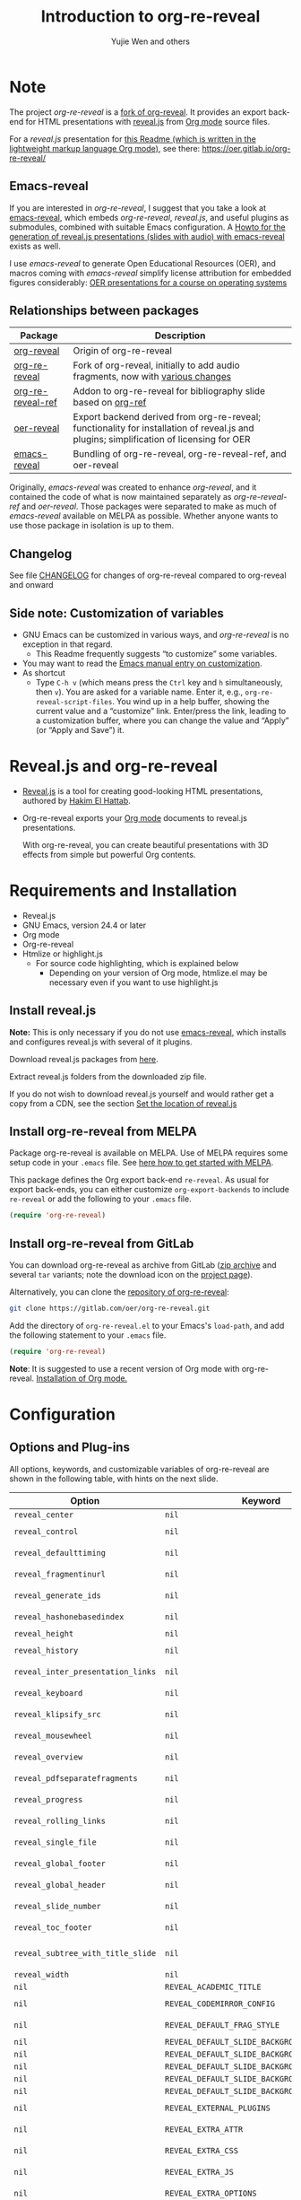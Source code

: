 # Local IspellDict: en
#+Title: Introduction to org-re-reveal
#+Author: Yujie Wen and others

#+KEYWORDS: org mode, reveal.js, presentation, HTML, slide show, org-re-reveal, emacs-reveal, OER
#+DESCRIPTION: Readme for org-re-reveal to generate HTML/reveal.js presentations from Org mode source files.

# SPDX-License-Identifier: GPL-3.0-or-later
# Authors: Yujie Wen <yjwen.ty@gmail.com> and contributors to
#          org-reveal and org-re-reveal, see there:
#          https://github.com/yjwen/org-reveal/commits/master
#          https://gitlab.com/oer/org-re-reveal/commits/master

# Copyright (C) 2013-2018 Yujie Wen and contributors to org-reveal, see:
#                         https://github.com/yjwen/org-reveal/commits/master
# Copyright (C) 2017-2019 Jens Lechtenbörger
# Copyright (C) 2019      Ayush Goyal <perfectayush@gmail.com>

#+OPTIONS: reveal_center:t reveal_progress:t reveal_history:nil reveal_control:t
#+OPTIONS: reveal_rolling_links:t reveal_keyboard:t reveal_overview:t num:nil
#+OPTIONS: reveal_width:1400 reveal_height:1000
#+OPTIONS: toc:1
#+OPTIONS: reveal_klipsify_src:t
#+REVEAL_MIN_SCALE: 1.0
#+REVEAL_MAX_SCALE: 1.0
#+REVEAL_PLUGINS: (notes search zoom)
#+REVEAL_MARGIN: 0.1
#+REVEAL_TRANS: cube
#+REVEAL_THEME: black
#+REVEAL_HLEVEL: 2
#+REVEAL_HEAD_PREAMBLE: <meta name="description" content="Org-re-reveal Introduction.">
#+REVEAL_POSTAMBLE: <p> Based upon work by yjwen. </p>
#+REVEAL_EXTRA_CSS: ./local.css

* Note

The project /org-re-reveal/ is a
[[https://github.com/lechten/org-reveal][fork of org-reveal]].
It provides an export back-end for HTML presentations with
[[https://revealjs.com/][reveal.js]] from
[[https://orgmode.org/][Org mode]] source files.

For a /reveal.js/ presentation for
[[https://gitlab.com/oer/org-re-reveal/blob/master/Readme.org][this Readme (which is written in the lightweight markup language Org mode)]],
see there: [[https://oer.gitlab.io/org-re-reveal/]]

** Emacs-reveal
If you are interested in /org-re-reveal/, I suggest that you take
a look at [[https://gitlab.com/oer/emacs-reveal][emacs-reveal]], which
embeds /org-re-reveal/, /reveal.js/, and useful
plugins as submodules, combined with suitable Emacs configuration.
A [[https://gitlab.com/oer/emacs-reveal-howto][Howto for the generation of reveal.js presentations (slides with audio) with emacs-reveal]]
exists as well.

I use /emacs-reveal/ to generate Open Educational Resources (OER), and
macros coming with /emacs-reveal/ simplify license attribution for
embedded figures considerably:
[[https://oer.gitlab.io/OS/][OER presentations for a course on operating systems]]

** Relationships between packages

| Package                                                           | Description                                                                                                                                          |
|-------------------------------------------------------------------+------------------------------------------------------------------------------------------------------------------------------------------------------|
| [[https://github.com/yjwen/org-reveal][org-reveal]]               | Origin of org-re-reveal                                                                                                                              |
| [[https://gitlab.com/oer/org-re-reveal][org-re-reveal]]           | Fork of org-reveal, initially to add audio fragments, now with [[https://gitlab.com/oer/org-re-reveal/blob/master/CHANGELOG.org][various changes]]   |
| [[https://gitlab.com/oer/org-re-reveal-ref][org-re-reveal-ref]]   | Addon to org-re-reveal for bibliography slide based on [[https://github.com/jkitchin/org-ref][org-ref]]                                              |
| [[https://gitlab.com/oer/oer-reveal][oer-reveal]]                 | Export backend derived from org-re-reveal; functionality for installation of reveal.js and plugins; simplification of licensing for OER              |
| [[https://gitlab.com/oer/emacs-reveal/][emacs-reveal]]            | Bundling of org-re-reveal, org-re-reveal-ref, and oer-reveal                                                                                         |

Originally, /emacs-reveal/ was created to enhance /org-reveal/, and it
contained the code of what is now maintained separately as
/org-re-reveal-ref/ and /oer-reveal/.  Those packages were separated
to make as much of /emacs-reveal/ available on MELPA as possible.
Whether anyone wants to use those package in isolation is up to them.

** Changelog
   See file [[https://gitlab.com/oer/org-re-reveal/tree/master/CHANGELOG.org][CHANGELOG]]
   for changes of org-re-reveal compared to org-reveal and onward

** Side note: Customization of variables
   - GNU Emacs can be customized in various ways, and /org-re-reveal/
     is no exception in that regard.
     - This Readme frequently suggests “to customize” some variables.
   - You may want to read the
     [[https://www.gnu.org/software/emacs/manual/html_node/emacs/Customization.html][Emacs manual entry on customization]].
   - As shortcut
     - Type ~C-h v~ (which means press the ~Ctrl~ key and ~h~
       simultaneously, then ~v~).  You are asked for a variable name.
       Enter it, e.g., ~org-re-reveal-script-files~.  You wind up in a
       help buffer, showing the current value and a “customize” link.
       Enter/press the link, leading to a customization buffer, where
       you can change the value and “Apply” (or “Apply and
       Save”) it.

* Reveal.js and org-re-reveal

  - [[https://revealjs.com/][Reveal.js]] is a tool for creating
    good-looking HTML presentations, authored by
    [[https://hakim.se/][Hakim El Hattab]].
  - Org-re-reveal exports your [[https://orgmode.org/][Org mode]]
    documents to reveal.js presentations.

    With org-re-reveal, you can create beautiful presentations with 3D
    effects from simple but powerful Org contents.

* Requirements and Installation

  - Reveal.js
  - GNU Emacs, version 24.4 or later
  - Org mode
  - Org-re-reveal
  - Htmlize or highlight.js
    - For source code highlighting, which is explained below
      - Depending on your version of Org mode, htmlize.el may be
        necessary even if you want to use highlight.js

** Install reveal.js

   *Note:* This is only necessary if you do not use [[https://gitlab.com/oer/emacs-reveal][emacs-reveal]],
   which installs and configures reveal.js with several of it plugins.

   Download reveal.js packages from [[https://github.com/hakimel/reveal.js/][here]].

   Extract reveal.js folders from the downloaded zip file.

   If you do not wish to download reveal.js yourself and would rather get a copy from a CDN,
   see the section [[https://gitlab.com/oer/org-re-reveal#set-the-location-of-revealjs][Set the location of reveal.js]]

** Install org-re-reveal from MELPA

   Package org-re-reveal is available on MELPA.  Use of MELPA requires
   some setup code in your ~.emacs~ file.
   See [[https://melpa.org/#/getting-started][here how to get started with MELPA]].

   This package defines the Org export back-end ~re-reveal~.  As usual
   for export back-ends, you can either customize
   ~org-export-backends~ to include ~re-reveal~ or add the following
   to your ~.emacs~ file.
   #+BEGIN_SRC lisp
   (require 'org-re-reveal)
   #+END_SRC

** Install org-re-reveal from GitLab

   You can download org-re-reveal as archive from GitLab
   ([[https://gitlab.com/oer/org-re-reveal/-/archive/master/org-re-reveal-master.zip][zip archive]]
   and several ~tar~ variants; note the download icon on the
   [[https://gitlab.com/oer/org-re-reveal][project page]]).

   Alternatively, you can clone the
   [[https://gitlab.com/oer/org-re-reveal][repository of org-re-reveal]]:
   #+BEGIN_SRC sh
   git clone https://gitlab.com/oer/org-re-reveal.git
   #+END_SRC

   Add the directory of =org-re-reveal.el= to your Emacs's ~load-path~, and add the
   following statement to your =.emacs= file.
   #+BEGIN_SRC lisp
   (require 'org-re-reveal)
   #+END_SRC

   *Note*: It is suggested to use a recent version of Org mode with
   org-re-reveal.  [[https://orgmode.org/][Installation of Org mode.]]

* Configuration

** Options and Plug-ins

   All options, keywords, and customizable variables of org-re-reveal are
   shown in the following table, with hints on the next slide.

| Option                            | Keyword                                      | Variable                                 |
|-----------------------------------+----------------------------------------------+------------------------------------------|
| ~reveal_center~                   | ~nil~                                        | ~org-re-reveal-center~                   |
| ~reveal_control~                  | ~nil~                                        | ~org-re-reveal-control~                  |
| ~reveal_defaulttiming~            | ~nil~                                        | ~org-re-reveal-defaulttiming~            |
| ~reveal_fragmentinurl~            | ~nil~                                        | ~org-re-reveal-fragmentinurl~            |
| ~reveal_generate_ids~             | ~nil~                                        | ~org-re-reveal-generate-custom-ids~      |
| ~reveal_hashonebasedindex~        | ~nil~                                        | ~org-re-reveal-hashonebasedindex~        |
| ~reveal_height~                   | ~nil~                                        | ~org-re-reveal-height~                   |
| ~reveal_history~                  | ~nil~                                        | ~org-re-reveal-history~                  |
| ~reveal_inter_presentation_links~ | ~nil~                                        | ~org-re-reveal-inter-presentation-links~ |
| ~reveal_keyboard~                 | ~nil~                                        | ~org-re-reveal-keyboard~                 |
| ~reveal_klipsify_src~             | ~nil~                                        | ~org-re-reveal-klipsify-src~             |
| ~reveal_mousewheel~               | ~nil~                                        | ~org-re-reveal-mousewheel~               |
| ~reveal_overview~                 | ~nil~                                        | ~org-re-reveal-overview~                 |
| ~reveal_pdfseparatefragments~     | ~nil~                                        | ~org-re-reveal-pdfseparatefragments~     |
| ~reveal_progress~                 | ~nil~                                        | ~org-re-reveal-progress~                 |
| ~reveal_rolling_links~            | ~nil~                                        | ~org-re-reveal-rolling-links~            |
| ~reveal_single_file~              | ~nil~                                        | ~org-re-reveal-single-file~              |
| ~reveal_global_footer~            | ~nil~                                        | ~org-re-reveal-global-footer~            |
| ~reveal_global_header~            | ~nil~                                        | ~org-re-reveal-global-header~            |
| ~reveal_slide_number~             | ~nil~                                        | ~org-re-reveal-slide-number~             |
| ~reveal_toc_footer~               | ~nil~                                        | ~org-re-reveal-toc-footer~               |
| ~reveal_subtree_with_title_slide~ | ~nil~                                        | ~org-re-reveal-subtree-with-title-slide~ |
| ~reveal_width~                    | ~nil~                                        | ~org-re-reveal-width~                    |
| ~nil~                             | ~REVEAL_ACADEMIC_TITLE~                      | ~nil~                                    |
| ~nil~                             | ~REVEAL_CODEMIRROR_CONFIG~                   | ~org-re-reveal-klipse-codemirror~        |
| ~nil~                             | ~REVEAL_DEFAULT_FRAG_STYLE~                  | ~org-re-reveal-default-frag-style~       |
| ~nil~                             | ~REVEAL_DEFAULT_SLIDE_BACKGROUND~            | ~nil~                                    |
| ~nil~                             | ~REVEAL_DEFAULT_SLIDE_BACKGROUND_SIZE~       | ~nil~                                    |
| ~nil~                             | ~REVEAL_DEFAULT_SLIDE_BACKGROUND_POSITION~   | ~nil~                                    |
| ~nil~                             | ~REVEAL_DEFAULT_SLIDE_BACKGROUND_REPEAT~     | ~nil~                                    |
| ~nil~                             | ~REVEAL_DEFAULT_SLIDE_BACKGROUND_TRANSITION~ | ~nil~                                    |
| ~nil~                             | ~REVEAL_EXTERNAL_PLUGINS~                    | ~org-re-reveal-external-plugins~         |
| ~nil~                             | ~REVEAL_EXTRA_ATTR~                          | ~org-re-reveal-extra-attr~               |
| ~nil~                             | ~REVEAL_EXTRA_CSS~                           | ~org-re-reveal-extra-css~                |
| ~nil~                             | ~REVEAL_EXTRA_JS~                            | ~org-re-reveal-extra-js~                 |
| ~nil~                             | ~REVEAL_EXTRA_OPTIONS~                       | ~org-re-reveal-extra-options~            |
| ~nil~                             | ~REVEAL_EXTRA_SCRIPTS~                       | ~org-re-reveal-extra-scripts~            |
| ~nil~                             | ~REVEAL_HEAD_PREAMBLE~                       | ~org-re-reveal-head-preamble~            |
| ~nil~                             | ~REVEAL_INIT_SCRIPT~                         | ~org-re-reveal-init-script~              |
| ~nil~                             | ~REVEAL_HIGHLIGHT_CSS~                       | ~org-re-reveal-highlight-css~            |
| ~nil~                             | ~REVEAL_HIGHLIGHT_URL~                       | ~org-re-reveal-highlight-url~            |
| ~nil~                             | ~REVEAL_HLEVEL~                              | ~nil~                                    |
| ~nil~                             | ~REVEAL_KLIPSE_CSS_URL~                      | ~org-re-reveal-klipse-css~               |
| ~nil~                             | ~REVEAL_KLIPSE_EXTRA_CONFIG~                 | ~org-re-reveal-klipse-extra-config~      |
| ~nil~                             | ~REVEAL_KLIPSE_JS_URL~                       | ~org-re-reveal-klipse-js~                |
| ~nil~                             | ~REVEAL_KLIPSE_SETUP~                        | ~org-re-reveal-klipse-setup~             |
| ~nil~                             | ~REVEAL_MARGIN~                              | ~org-re-reveal-margin~                   |
| ~nil~                             | ~REVEAL_MATHJAX_URL~                         | ~org-re-reveal-mathjax-url~              |
| ~nil~                             | ~REVEAL_MAX_SCALE~                           | ~org-re-reveal-max-scale~                |
| ~nil~                             | ~REVEAL_MIN_SCALE~                           | ~org-re-reveal-min-scale~                |
| ~nil~                             | ~REVEAL_MISCINFO~                            | ~nil~                                    |
| ~nil~                             | ~REVEAL_MULTIPLEX_ID~                        | ~org-re-reveal-multiplex-id~             |
| ~nil~                             | ~REVEAL_MULTIPLEX_SECRET~                    | ~org-re-reveal-multiplex-secret~         |
| ~nil~                             | ~REVEAL_MULTIPLEX_SOCKETIO_URL~              | ~org-re-reveal-multiplex-socketio-url~   |
| ~nil~                             | ~REVEAL_MULTIPLEX_URL~                       | ~org-re-reveal-multiplex-url~            |
| ~nil~                             | ~REVEAL_PLUGINS~                             | ~org-re-reveal-plugins~                  |
| ~nil~                             | ~REVEAL_POSTAMBLE~                           | ~org-re-reveal-postamble~                |
| ~nil~                             | ~REVEAL_PREAMBLE~                            | ~org-re-reveal-preamble~                 |
| ~nil~                             | ~REVEAL_ROOT~                                | ~org-re-reveal-root~                     |
| ~nil~                             | ~REVEAL_SCRIPT_FILES~                        | ~org-re-reveal-script-files~             |
| ~nil~                             | ~REVEAL_SLIDE_HEADER~                        | ~org-re-reveal-slide-header~             |
| ~nil~                             | ~REVEAL_SLIDE_FOOTER~                        | ~org-re-reveal-slide-footer~             |
| ~nil~                             | ~REVEAL_SPEED~                               | ~org-re-reveal-transition-speed~         |
| ~nil~                             | ~REVEAL_TALK_QR_CODE~                        | ~nil~                                    |
| ~nil~                             | ~REVEAL_TALK_URL~                            | ~nil~                                    |
| ~nil~                             | ~REVEAL_THEME~                               | ~org-re-reveal-theme~                    |
| ~nil~                             | ~REVEAL_TITLE_SLIDE~                         | ~org-re-reveal-title-slide~              |
| ~nil~                             | ~REVEAL_TITLE_SLIDE_BACKGROUND~              | ~nil~                                    |
| ~nil~                             | ~REVEAL_TITLE_SLIDE_STATE~                   | ~nil~                                    |
| ~nil~                             | ~REVEAL_TITLE_SLIDE_TIMING~                  | ~nil~                                    |
| ~nil~                             | ~REVEAL_TITLE_SLIDE_BACKGROUND_SIZE~         | ~nil~                                    |
| ~nil~                             | ~REVEAL_TITLE_SLIDE_BACKGROUND_POSITION~     | ~nil~                                    |
| ~nil~                             | ~REVEAL_TITLE_SLIDE_BACKGROUND_REPEAT~       | ~nil~                                    |
| ~nil~                             | ~REVEAL_TITLE_SLIDE_BACKGROUND_TRANSITION~   | ~nil~                                    |
| ~nil~                             | ~REVEAL_TOC_SLIDE_STATE~                     | ~nil~                                    |
| ~nil~                             | ~REVEAL_TOC_SLIDE_CLASS~                     | ~nil~                                    |
| ~nil~                             | ~REVEAL_TOC_SLIDE_TITLE~                     | ~org-re-reveal-toc-slide-title~          |
| ~nil~                             | ~REVEAL_TRANS~                               | ~org-re-reveal-transition~               |

#+REVEAL: split
   For documentation of variables, see their doc strings.  E.g.,
   either invoke ~C-h v~ followed by the name of the variable or
   browse the customization group ~org-export-re-reveal~: enter
   ~M-x customize-group~, then ~org-export-re-reveal~.

   For examples, please refer to the heading part of this document
   and to [[https://gitlab.com/oer/org-re-reveal/tree/master/test-cases][test-cases in the GitLab repository]].

   Options and keywords that do not have a variable documenting their
   effects are explained in this document.  Search in reveal.js
   presentations is invoked with ~C-S-f~ (which means “Control” and
   “Shift” and “f”; curiously, “f” is shown as “F” on keyboards, which
   actually is “Shift f”).

   Note that =#+REVEAL_EXTRA_OPTIONS: your_comma_separated_options=
   and =org-re-reveal-extra-options= allow to specify all
   [[https://github.com/hakimel/reveal.js/#configuration][configuration options of reveal.js]].


** Set the location of reveal.js

   org-re-reveal must know where reveal.js is on your computer before
   exporting Org contents.  You do not have to worry about any of this with
   [[https://gitlab.com/oer/emacs-reveal][emacs-reveal]].

   The location of reveal.js is the path to
   the top directory of the reveal.js packages, the directory which contains
   file ~README.md~, but *not* the one that contains the file reveal.js.

   The default location is =./reveal.js=, relative to the Org file.

   Customize =org-re-reveal-root= to change the location
   globally, or use keyword =REVEAL_ROOT= in an individual Org file.
   For example, add the following statement to your .emacs file:
#+BEGIN_SRC lisp
(setq org-re-reveal-root "file:///d:/reveal.js")
#+END_SRC

#+REVEAL: split
   *IMPORTANT*: If you use absolute paths to reveal.js as illustrated
   above, they should be in URL form,
   ~file:///path_to_reveal.js~.

   #+BEGIN_SRC org
   ,#+REVEAL_ROOT: file:///d:/reveal.js
   #+END_SRC

   You can also set =REVEAL_ROOT= to a URL to use reveal.js from
   the web instead of downloading a local copy.  The reveal.js
   documentation does not recommend this, though.

   #+BEGIN_SRC org
   ,#+REVEAL_ROOT: https://revealjs.com/
   #+END_SRC


*** URL form for file location

    For example if you cloned this repository to your home directory,
    this file in Mac OS X might be referred to as
    ~file:///Users/username/org-re-reveal/Readme.org~.  This file in
    GNU/Linux could be ~file:///home/username/org-re-reveal/Readme.org~,
    in Windows
    ~file:///c:/Users/username/org-re-reveal/Readme.org~.  For more
    details on this standard please refer to
    [[https://en.wikipedia.org/wiki/File_URI_scheme]].

** First Try

   The library org-re-reveal needs to be loaded first.  That can happen
   either by adding ~(require 'org-re-reveal)~ to your ~.emacs~ file or
   manually: Type "M-x load-library", then "org-re-reveal".

   Now you can export this manual, ~Readme.org~, into a reveal.js
   presentation by typing "C-c C-e v v".  That key binding can be
   changed by customizing ~org-re-reveal-keys~.

   Open the generated "Readme.html" in your browser and enjoy the
   cool slides.  (Of course, the location of reveal.js must be
   configured properly, as explained earlier.)

** Error about head.min.js
   Older versions of reveal.js included an initialization file
   ~head.min.js~, which does not exist with newer versions.  By
   default, ~org-re-reveal~ tries to load all files of
   ~org-re-reveal-script-files~.  If you see an error (in the
   browser’s console) that ~lib/js/head.min.js~ does not exist,
   customize ~org-re-reveal-script-files~ to remove it.

** The HLevel

   org-re-reveal maps each heading and its contents to one reveal.js
   slide. Since reveal.js arranges slides into a 2-dimensional matrix,
   org-re-reveal use a *HLevel* value to decide whether to map headings to horizontal
   or vertical slides.

   * Headings of level less than or equal to *HLevel* are mapped to horizontal
     slides.
   * Headings with a deeper level are mapped to vertical slides.

   HLevel's default value is 1, means only level 1 headings are arranged
   horizontally. Deeper headings are mapped to vertical slides below their
   parent level 1 heading.

*** HLevel's Effects on Slides Layout

    Assume we have a simple Org file as below:
#+BEGIN_SRC org
,* H1
,* H2
,** H2.1
,*** H2.1.1
,* H3
#+END_SRC

    If HLevel is 1, the default value, headings H2.1 and H2.1.1 will
    be mapped to vertical slides below the slides of heading H2.

    [[./images/hlevel.png]]

#+REVEAL: split

    If HLevel is changed to 2, slides of heading H2.1 will be changed
    to the main horizontal queue, and slides of heading H2.1.1 will be
    a vertical slide below it.

    [[./images/hlevel2.png]]

*** Configure HLevel's Value

    * Change variable =org-re-reveal-hlevel='s value to set HLevel globally.
      For example, add the following statement to your =.emacs= file.
      #+BEGIN_SRC lisp
(setq org-re-reveal-hlevel 2)
      #+END_SRC

    * Set HLevel within individual Org file with option =REVEAL_HLEVEL=:
      #+BEGIN_SRC org
,#+REVEAL_HLEVEL: 2
      #+END_SRC

** Subheadings

   If you want one slide to have its usual heading followed by a
   subheading, you can add a ~NOSLIDE~ property (and make sure that
   the subheading does not appear in the table of contents):
#+BEGIN_SRC org
,* A normal slide
,** A subheading
   :PROPERTIES:
   :UNNUMBERED: notoc
   :NOSLIDE: t
   :END:
#+END_SRC

** Force Split

   If one heading has too many things to fit into one slide, you can
   split the contents into multiple vertical slides manually, by inserting

#+BEGIN_SRC org
,#+REVEAL: split
#+END_SRC

#+REVEAL: split data-background="#555555"

   Now a new slide begins after the ~#+REVEAL~ keyword.

   By default, any background attributes of a slide should remain in
   effect for the split parts.  In addition, you can
   add HTML attributes after ~#+REVEAL: split~, e.g., this slide
   uses ~#+REVEAL: split data-background="#555555"~ to set a
   background color.

** Select Theme and Transition

    Themes and transition styles are set globally throughout the whole
    file by setting options =REVEAL_THEME=, =REVEAL_TRANS=, and =REVEAL_SPEED=.

    For an example, please check the heading part of this document.
    Note that some themes access remote servers to download fonts.
    Your privacy policy should explain this.

    Available themes can be found in "css/theme/" in the reveal.js
    directory and customized via ~org-re-reveal-theme~.

    Available transitions can be found in the
    [[https://github.com/hakimel/reveal.js/blob/master/README.md][README of reveal.js]]
    and customized via ~org-re-reveal-transition~.

** Set The Title Slide
   By default, org-re-reveal generates a title slide displaying the
   title, the author, the Email, the date and the time-stamp of the
   Org document, controlled by Org's [[https://orgmode.org/org.html#Export-settings][export settings]].

   To avoid a title slide, set variable
   ~org-re-reveal-title-slide~ to ~nil~ or add the following header line:
   ~#+REVEAL_TITLE_SLIDE:~

*** Customize the Title Slide

    To customize the title slide, set ~org-re-reveal-title-slide~
    to a string with HTML code.  Escape sequences are documented for
    variable ~org-re-reveal-title-slide~; they can be used to retrieve
    document information.  See
    [[https://gitlab.com/oer/org-re-reveal/blob/master/test-cases/test-title-slide.org][test-title-slide.org]]
    for an example including ~REVEAL_ACADEMIC_TITLE~,
    ~REVEAL_TALK_URL~, ~REVEAL_TALK_QR_CODE~

    Alternatively, you can also write the title slide's HTML code
    (with escape sequences) into a separate file and
    set ~org-re-reveal-title-slide~ to the name of that file.

** Set Slide Background

   Slide background can be set to a color, an image, or a repeating image
   array by setting heading properties.

   Keywords ~REVEAL_DEFAULT_SLIDE_BACKGROUND~, ~REVEAL_DEFAULT_SLIDE_BACKGROUND_POSITION~,
   ~REVEAL_DEFAULT_SLIDE_BACKGROUND_REPEAT~, ~REVEAL_DEFAULT_SLIDE_BACKGROUND_SIZE~, and
   ~REVEAL_DEFAULT_SLIDE_BACKGROUND_TRANSITION~ can be used to specify
   default values for options explained subsequently for individual
   slides.  Additional keywords ~REVEAL_TITLE_SLIDE_BACKGROUND~,
   ~REVEAL_TITLE_SLIDE_BACKGROUND_POSITION~,
   ~REVEAL_TITLE_SLIDE_BACKGROUND_REPEAT~,
   ~REVEAL_TITLE_SLIDE_BACKGROUND_SIZE~,
   ~REVEAL_TITLE_SLIDE_BACKGROUND_TRANSITION~ set those options for
   the title slide.

*** Colored Background
   :PROPERTIES:
   :reveal_background: linear-gradient(to left, #910830, #521623)
   :END:

    Set property =reveal_background= to either an RGB color value, or any
    supported CSS color format.

#+BEGIN_SRC org
,*** Colored Background
   :PROPERTIES:
   :reveal_background: linear-gradient(to left, #910830, #521623)
   :END:
#+END_SRC

*** Single Image Background - Instructions

    Set property =reveal_background= to an URL of background image.
    Set property =reveal_background_trans= to =slide= to make background image
    sliding rather than fading.
#+BEGIN_SRC org
,*** Single Image Background - Result
    :PROPERTIES:
    :reveal_background: ./images/adult-education-3258944_640.jpg
    :reveal_background_trans: slide
    :END:
#+END_SRC

*** Single Image Background - Result
    :PROPERTIES:
    :reveal_background: ./images/adult-education-3258944_640.jpg
    :reveal_background_trans: slide
    :END:

*** Repeating Image Background - Instructions

    Resize background image by setting property
    =reveal_background_size= to a number.

    Set property =reveal_background_repeat= to =repeat= to repeat
    image on the background.
#+BEGIN_SRC org
,*** Repeating Image Background - Result
    :PROPERTIES:
    :reveal_background: ./images/adult-education-3258944_640.jpg
    :reveal_background_size: 200px
    :reveal_background_repeat: repeat
    :END:
#+END_SRC

*** Repeating Image Background - Result
    :PROPERTIES:
    :reveal_background: ./images/adult-education-3258944_640.jpg
    :reveal_background_size: 200px
    :reveal_background_repeat: repeat
    :END:

*** Title Slide Background Image

    To set the title slide's background image, please specify the
    following options:

    * =REVEAL_TITLE_SLIDE_BACKGROUND=: A URL to the background image.
    * =REVEAL_TITLE_SLIDE_BACKGROUND_SIZE=: HTML size specification, e.g. ~200px~.
    * =REVEAL_TITLE_SLIDE_BACKGROUND_REPEAT=: set to ~repeat~ to repeat the image.

** Slide Size

   Reveal.js scales slides to best fit the display resolution, but you can
   also specify the desired size by settings the option tags =width= and =height=.

   The scaling behavior can also be constrained by setting following
   options:
   * =#+REVEAL_MARGIN:= :: a float number, the factor of empty area
        surrounding slide contents.
   * =#+REVEAL_MIN_SCALE:= :: a float number, the minimum scaling down
        ratio.
   * =#+REVEAL_MAX_SCALE:= :: a float number, the maximum scaling up
        ratio.

** Slide Numbering

   By default, the slide number is showed at the lower-right corner of each slide.

   To disable slide numbering, please add ~reveal_slide_number:nil~ to the
   ~#+OPTIONS:~ line.

   From reveal.js 3.1.0, slide numbering can have several custom
   formats. To choose one format, please set ~reveal_slide_number~ to
   its proper string. For example, ~reveal_slide_number:h/v~.

   Supported format strings can be found in the [[https://github.com/hakimel/reveal.js/#slide-number][reveal.js manual]].


** Slide Header/Footer
   Specify slide header/footer by =#+REVEAL_SLIDE_HEADER:= and
   =#+REVEAL_SLIDE_FOOTER:=. The option content will be put into
   divisions of class =slide-header= and =slide-footer=, so you can
   control their appearance in custom CSS file (see [[Extra Stylesheets]]).
   By default header/footer content will only display on content
   slides. To show them also on the title and toc slide you can add
   ~reveal_global_header:t~ and ~reveal_global_footer:t~ to
   ~#+OPTIONS:~ line. To show the footer on the toc slide but not on
   the title slide, use option ~reveal_toc_footer:t~.

** Fragmented Contents

    Make contents fragmented (show up one-by-one) by setting option
    =ATTR_REVEAL= with property ":frag frag-style", as illustrated
    below.

#+ATTR_REVEAL: :frag roll-in
    Paragraphs can be fragmented.

#+ATTR_REVEAL: :frag roll-in
    - Lists can
    - be fragmented.

#+ATTR_REVEAL: :frag roll-in
    Pictures, tables and many other HTML elements can be fragmented.

*** Fragment Styles
    Available fragment styles are:
#+ATTR_REVEAL: :frag t
    * grow
    * shrink
    * roll-in
    * fade-out
    * highlight-red
    * highlight-green
    * highlight-blue
    * appear

    Setting ~:frag t~ will use reveal.js default fragment style, which
    can be overridden by local option ~#+REVEAL_DEFAULT_FRAG_STYLE~ or
    global variable ~org-re-reveal-default-frag-style~.

*** Fragment Index
    Fragment sequence can be changed by assigning adding ~:frag_idx~
    property to each fragmented element.

#+ATTR_REVEAL: :frag t :frag_idx 3
    And, this paragraph shows at last.

#+ATTR_REVEAL: :frag t :frag_idx 2
    This paragraph shows secondly.

#+ATTR_REVEAL: :frag t :frag_idx 1
    This paragraph shows at first.

*** List Fragments

    ~#+ATTR_REVEAL: :frag frag-style~ above a list defines fragment
    style for the list as a whole.
#+ATTR_REVEAL: :frag grow
    1. All items grow.
    2. As a whole.

    To define fragment styles for every list item, please enumerate
    each item's style in a lisp list.

    ~none~ in the style list will disable fragment for the
    corresponding list item.

    Custom fragment sequence should also be enumerated for each list
    item.

#+REVEAL: split
    An example:

#+BEGIN_SRC org
,#+ATTR_REVEAL: :frag (grow shrink roll-in fade-out none) :frag_idx (4 3 2 1 -)
   * I will grow.
   * I will shrink.
   * I rolled in.
   * I will fade out.
   * I don't fragment.
#+END_SRC

#+ATTR_REVEAL: :frag (grow shrink roll-in fade-out none) :frag_idx (4 3 2 1 -)
   * I will grow.
   * I will shrink.
   * I rolled in.
   * I will fade out.
   * I don't fragment.
#+REVEAL: split
   When there is ~:frag_idx~ specified, insufficient fragment style
   list will be extended by its last element. So a ~:frag (appear)~
   assigns each item of a list the ~appear~ fragment style.
#+BEGIN_SRC org
,#+ATTR_REVEAL: :frag (appear)
   * I appear.
   * I appear.
   * I appear.
#+END_SRC
#+ATTR_REVEAL: :frag (appear)
   * I appear.
   * I appear.
   * I appear.

*** List Fragments with Audio

    You can also use org-re-reveal in combination with the
    audio-slideshow plugin of
    [[https://github.com/rajgoel/reveal.js-plugins][reveal.js-plugins]].
    For example, when the audio-slideshow plugin is configured
    properly, the following plays ~1.ogg~ when the first list item
    appears, ~2.ogg~ for the second list item, and no audio for the
    third.  (You need to add suitable audio files to the current
    directory first.)

#+BEGIN_SRC org
,#+ATTR_REVEAL: :frag (appear) :audio (1.ogg 2.ogg none)
   * I appear with audio 1.ogg.
   * I appear with audio 2.ogg.
   * I appear without audio.
#+END_SRC

#+ATTR_REVEAL: :frag (appear) :audio (1.ogg 2.ogg none)
   * I appear with audio 1.ogg.
   * I appear with audio 2.ogg.
   * I appear without audio.

** Data State and Classes for Headlines and Slides, including generated ones
   :PROPERTIES:
   :reveal_data_state: alert
   :END:

   Set property =reveal_data_state= to a headline to change this
   slide's display style.  (In the past, ~reveal.min.css~ defined
   classes ~alert~, ~blackout~, ~soothe~, which were activated by the
   data state.)  In any case, property =reveal_data_state= adds a
   ~data-state~ attribute to the slide's ~section~ element, which is
   called “Slide State” by reveal.js; this might also be useful with
   reveal.js plugins.

#+REVEAL: split
   To add a ~data-state~ attribute to a generated title slide or
   table of contents slide, you can use the following options:

   * =REVEAL_TITLE_SLIDE_STATE=
   * =REVEAL_TOC_SLIDE_STATE=

   To add a ~class~ attribute to a ~section~ element, use
   an [[*Extra Slide Attribute][Extra Slide Attribute]]
   (e.g., property ~:reveal_extra_attr: class="my-class"~).

   To add a ~class~ attribute to the ~section~ element of a generated
   table of contents slide, you can use the option
   =REVEAL_TOC_SLIDE_CLASS=.

   To add a ~class~ attribute to a slide's ~h~-element, add property
   =html_headline_class= to the headline.


** Third-Party Plugins
   Reveal.js is also extensible through third-party plugins, which can
   be loaded with org-re-reveal. Several plugins are included and
   configured with [[https://gitlab.com/oer/emacs-reveal][emacs-reveal]].

   The paths to javascript loading code
   need to be customized in the variable
   ~org-re-reveal-external-plugins~. This variable can be an
   associative list or a filename. If it is an associative list the first
   element of each Assoc cell is a symbol -- the name of the plugin --
   and the second is a string that will be expanded by the ~format~
   function when the plugin is loaded. So, this second element should
   have the form:

   ~" {src: \"%srelative/path/toplugin/from/reveal/root.js\"}"~

   If you need the async or callback parameters, include those too.

#+REVEAL: split

   If ~org-re-reveal-external-plugins~ is a filename, that file must
   contain strings of the above format, one per line (without names of
   plugins, just the ~src~ information embedded in braces); this can
   also be configured within your Org presentation with a line like
   this:

=#+REVEAL_EXTERNAL_PLUGINS: external_plugins.js=

   In any case, org-re-reveal will add the plugins to the dependencies
   parameter when Reveal is initialized.


** Highlight Source Code

   There are three options to highlight source code (or not), see doc
   string of customizable variable ~org-re-reveal-no-htmlize-src~.
   1. Use your Emacs theme with ~htmlize.el~
   2. Use highlight.js
   3. Disable htmlize with above variable, enable on selected source
      code blocks

   To use your Emacs theme, please make sure ~htmlize.el~ is
   installed. Then no more setup is necessary.

   If indentation is wrong, maybe set variable =org-html-indent=
   to =nil= and/or =org-src-preserve-indentation= to =t=.  Then export again.

*** Using highlight.js

    You can also use [[https://highlightjs.org][highlight.js]], by adding ~highlight~ to the reveal.js
    plugin list.
    #+BEGIN_SRC org
      ,#+REVEAL_PLUGINS: (highlight)
    #+END_SRC

    The default highlighting theme is ~zenburn.css~ brought with
    reveal.js. To use other themes, please specify the CSS file name by
    ~#+REVEAL_HIGHLIGHT_CSS~ or the variable ~org-re-reveal-highlight-css~.

    The "%r" in the given CSS file name will be replaced by reveal.js'
    URL.

#+MACRO: klipse-languages (eval (message "%s" (mapconcat #'identity org-re-reveal-klipse-languages ", ")))
** Editable and Executable Source Code
   Thanks to [[https://github.com/viebel/klipse][klipse]], it is
   possible to embed code blocks in CodeMirror instance in order to
   edit and execute code during a presentation.  Note that klipse
   support has been rewritten in org-re-reveal 1.1.11.  Previously,
   code was displayed in iframes, which does not allow to share state
   between different pieces of code; in particular, SQL did not work
   (see [[https://gitlab.com/oer/org-re-reveal/issues/23][this issue]]).

   Now, without iframes, some CSS settings of klipse and reveal.js are
   in conflict.  In particular, scaling needs to be disabled with
   klipse.  See settings of this Readme and examples in the Tips
   section under [[Executable Source Blocks]] as well as that
   [[https://gitlab.com/oer/org-re-reveal/blob/master/test-cases/test-klipsify.org][test file]]
   to get started.

   At present code editing is supported in: {{{klipse-languages}}}

** MathJax
  :PROPERTIES:
  :CUSTOM_ID: my-heading
  :END:

   ${n! \over k!(n-k)!} = {n \choose k}$

   LaTeX equations are rendered in native HTML5 contents.

   *IMPORTANT*: Displaying equations requires an internet connection
   to load JavaScript or a local MathJax installation.
   For the latter, set option =REVEAL_MATHJAX_URL= to
   the URL pointing to the local MathJax location.

   If you use MathJax from a remote location, your privacy policy
   should explain this.

** Preamble and Postamble

   You can define preamble and postamble contents which will not be
   shown as slides, but will be exported into the body part of the
   generated HTML file, at just before and after the slide contents.

   Change preamble and postamble contents globally by setting variable
   =org-re-reveal-preamble= and =org-re-reveal-postamble=.

   Change preamble and postamble contents locally by setting options
   =REVEAL_PREAMBLE= and =REVEAL_POSTAMBLE=, as illustrated at the
   heading part of this document.

   To add custom contents into HTML =<head>= parts, set contents to
   variable =org-re-reveal-head-preamble= or option
   =REVEAL_HEAD_PREAMBLE=.

*** Generating Pre/Postamble by Emacs-Lisp Functions

    If the contents of pre/postamble is the name of an evaluated
    Emacs-Lisp function, which must accept an argument of Org mode
    info and return a string, the returned string will be taken
    as pre/postamble contents.

    So you can embed the Emacs-Lisp function as an Org Babel source
    block and mark it to be evaluated when exporting the document.

** Raw HTML in Slides

   Besides the Org contents, you can embed raw HTML contents
   into slides by placing a =#+REVEAL_HTML= keyword.

   A talk by Linus Torvalds on Git (the source code to embed that
   video makes use of attribute ~data-src~ for lazy loading of the
   video):
   #+REVEAL_HTML: <video controls width="400" height="300" data-src="https://archive.org/download/LinusTorvaldsOnGittechTalk/LinusTorvaldsOnGittechTalk.ogv"></video>

** Speaker Notes
   Reveal.js supports speaker notes, which are displayed in a separate
   browser window. Pressing 's' on slide's windows opens a popup
   window (or indicates if you need to enable this browser feature)
   displaying the current slide with its speaker notes, a timer, and a preview
   of upcoming contents.  To configure timing, see
   ~org-re-reveal-defaulttiming~.
   The following example shows how to define speaker notes for a slide
   with an estimated talk time of 120s.

#+BEGIN_SRC org
,* Heading 1
   :PROPERTIES:
   :reveal_extra_attr: data-timing="120"
   :END:
   Some contents.
,#+BEGIN_NOTES
  Enter speaker notes here.
  - With bullet points
    - If necessary
,#+END_NOTES
#+END_SRC

#+REVEAL: split
   Speaker note functionality requires that ~notes~ is configured as
   plugin (which is true by default with ~org-re-reveal-plugins~) and
   that popup windows are permitted.

   Due to a bug in reveal.js, sometimes the speaker notes window does
   not initialize properly.  As workaround, close the speaker notes
   windows and press ’s’ again; notes should be working then.
   If this does not work, you may need to put the presentation HTML
   file into the reveal.js root directory and reopen it in the browser.

*** Easy-Template for Speaker Notes

    Org-re-reveal registers 'n' as key for the speaker notes template:
    You can press '<' followed by 'n' and then press TAB, which
    inserts ~#+begin_notes~ and ~#+end_notes~.  For this to work with
    Org version 9.2 or newer, you need to place ~(require 'org-tempo)~
    into your ~.emacs~ or add ~org-tempo~ to ~org-modules~.  (Besides,
    function ~org-insert-structure-template~ allows to insert different
    kinds of block structures.)

    Customize ~org-re-reveal-note-key-char~ to change the default key
    'n'.  Set to nil to avoid auto-completion for speaker notes.

** Multiplexing
   Reveal.js supports multiplexing, which allows allows your audience to view
   the slides of the presentation you are controlling on their own phone, tablet
   or laptop. As the master presentation navigates the slides, all client
   presentations will update in real time.

   Please see
   [[https://gitlab.com/oer/org-re-reveal/blob/master/test-cases/test-multiplex.org][this sample presentation for instructions]].
   Briefly, you need to configure ~multiplex~ as plugin, with
   URL, ID and Secret of a socket.io server.  Then, generate master
   (with Secret) and client presentations and publish the client
   presentation for your audience.

** Extra Stylesheets

   Set =REVEAL_EXTRA_CSS= to a stylesheet file path in order to load extra custom
   styles after loading a theme.

#+BEGIN_SRC org
,#+REVEAL_EXTRA_CSS: url-to-custom-stylesheet.css
#+END_SRC

** Select Built-In Scripts

   Set option =REVEAL_PLUGINS= or variable =org-re-reveal-plugins= to a
   lisp list to activate additional reveal.js functionality.

   Variable =org-re-reveal-plugins= allows to select among available plugins.

   The following example selects /markdown/, /highlight/, and /search/.
#+BEGIN_SRC org
,#+REVEAL_PLUGINS: (markdown highlight search)
#+END_SRC

** Extra JavaScript Libraries

   Set =REVEAL_EXTRA_SCRIPTS= to a list of extra JavaScript
   libraries of script elements.
#+BEGIN_SRC org
,#+REVEAL_EXTRA_SCRIPTS: ("filename.js" "<script>Your code here\n</script>")
#+END_SRC

** Extra Slide Attribute

   Set =REVEAL_EXTRA_ATTR= to add any additional attributes to all slides if
   required.
#+BEGIN_SRC org
,#+REVEAL_EXTRA_ATTR: data-autoslide=20000
#+END_SRC

   This global default value can also be overridden per heading by setting
   =reveal_extra_attr= property on the headings.
#+BEGIN_SRC org
,*** Heading with overriden autoslide
   :PROPERTIES:
   :reveal_extra_attr: data-autoslide=10000
   :END:
#+END_SRC

** Export into Single File

   By setting option =reveal_single_file= to ~t~, images and basic
   reveal.js scripts will be embedded into the exported HTML file, to make
   a portable HTML. Please note that remote images will /not/ be included in the
   single file, so presentations with remote images will still require an Internet
   connection.

   Attention: This needs locally available reveal.js files!

   #+BEGIN_SRC org
   ,#+OPTIONS: reveal_single_file:t
   #+END_SRC

#+REVEAL: split

   *Limitations* of single file export
   * Some functions provided by reveal.js libraries will be
     *disabled*, including PDF export, Markdown support, zooming,
     speaker notes, and remote control.
     * Code highlighting by highlight.js is also disabled, but *code
       highlighting by Emacs is not affected.*
   * Plugins are *not* enabled.
   * CSS needs to be *self-contained*.  Neither ~@import~ rules nor
     other forms of URLs work (images need to be embedded as
     data URIs).
   * If you use ~org-re-reveal-title-slide~ with custom HTML code and
     images, you need to embed images in the form of data URIs
     yourself.


** Export Current Subtree

  Use menu entry "C-c C-e v s" to export only current subtree,
  without the title slide and the table of content, for a quick preview
  of your current edition.

  Customize ~org-re-reveal-subtree-with-title-slide~ to also export a
  title slide.

* Tips

** En-/Disable Heading Numbers

   Use Org export option =num=, e.g., =num:t= or =num:nil=:
#+BEGIN_SRC org
,#+OPTIONS: num:nil
#+END_SRC

   With heading numbers (i.e., without ~num:nil~), depending on
   ~org-re-reveal-generate-custom-ids~, (more) stable slide IDs can be
   generated (instead of hash values that change with content
   changes).  See doc string (~C-h v~) of variable
   ~org-re-reveal-generate-custom-ids~ for more details.

** Disable Table of Contents

   Add =toc:nil= to =#+OPTIONS= to disable the table of contents:
#+BEGIN_SRC org
,#+OPTIONS: toc:nil
#+END_SRC

   This is actually an option recognized by =org-export=.

** Table of Contents at Specified Position
   When using option =toc:nil=, you can also insert a slide with the table
   of contents at a position of your choice with keyword =REVEAL_TOC=
   (where the number after =headlines= defines the depth of headlines
   to include) in a section of its own (see this
   [[https://gitlab.com/oer/org-re-reveal/blob/master/test-cases/test-slide-numbers-reveal-toc.org][test file]]):

#+BEGIN_SRC org
,** Table of Contents
   :PROPERTIES:
   :UNNUMBERED: notoc
   :END:
,#+REVEAL_TOC: headlines 1
#+END_SRC

*WARNING:* Previous versions of org-re-reveal used keyword =TOC= (which
generates the table of contents in a section with default headline)
instead of =REVEAL_TOC=.  Keyword =TOC= may or may not work for you.
Its use is discouraged as it may break some presentations.

** Internal Links

   Reveal.js only supports jumps to entire slides, but not to specific
   elements on slides. Thus, we can only link to headlines in an Org
   document.

   You can create links pointing to a headline's text, or its
   custom-id, as in the examples below:

   * [[Tips]].
   * [[#my-heading][Heading]] with a =CUSTOM_ID= property.

#+REVEAL: split
   If you add =reveal_inter_presentation_links:t= to =#+OPTIONS=, such
   links also work between presentations on the same server, e.g.,
   =[[file:somefile.org::#anchor][link text]]=.

   Reveal.js [[https://github.com/hakimel/reveal.js#internal-links][advertises]]
   to use broken internal links, which are used in org-re-reveal by
   default.  (Those links work with reveal.js, but are not understood
   by search engines.)  If you change ~org-re-reveal--href-fragment-prefix~
   from its default to the value of ~org-re-reveal--slide-id-prefix~,
   valid links are generated:
   #+BEGIN_SRC lisp
   (setq org-re-reveal--href-fragment-prefix org-re-reveal--slide-id-prefix)
   #+END_SRC
   Whether this change is a good idea might be discussed under this
   [[https://github.com/hakimel/reveal.js/issues/2276][reveal.js issue]].

** Custom JS

   To pass custom JS code to ~Reveal.initialize~, state the code by
   ~#+REVEAL_INIT_SCRIPT~ (multiple statements are concatenated) or by
   custom variable ~org-re-reveal-init-script~.

** Executable Source Blocks
   To allow live execution of code in some languages, enable the
   klipse plugin
   with variable ~org-re-reveal-klipsify-src~ (or with option ~reveal_klipsify_src:t~)

   Src blocks with the languages contained in
   ~org-re-reveal-klipse-setup~ will be executed with output shown in
   a console-like environment.  See
   [[https://github.com/viebel/klipse#klipse][the README of klipse]]
   for more details.

   Additional examples (e.g., Python and SQL) can be found in a
   [[https://gitlab.com/oer/org-re-reveal/blob/master/test-cases/test-klipsify.org][test file]].

*** HTML Src Block
#+BEGIN_SRC html
<h1 class="whatever">hello, what's your name</h1>
#+END_SRC

*** Javascript Src Block
#+BEGIN_SRC js
console.log("success");
var x='string using single quote';
x
#+END_SRC

*** Perl Src Block (not klipsified)
#+BEGIN_SRC perl
I don't know perl!
#+END_SRC
* Thanks

  Courtesy to:

#+ATTR_REVEAL: :frag roll-in
  The powerful Org mode,
#+ATTR_REVEAL: :frag roll-in
  the impressive reveal.js
#+ATTR_REVEAL: :frag roll-in
  and the precise MathJax
